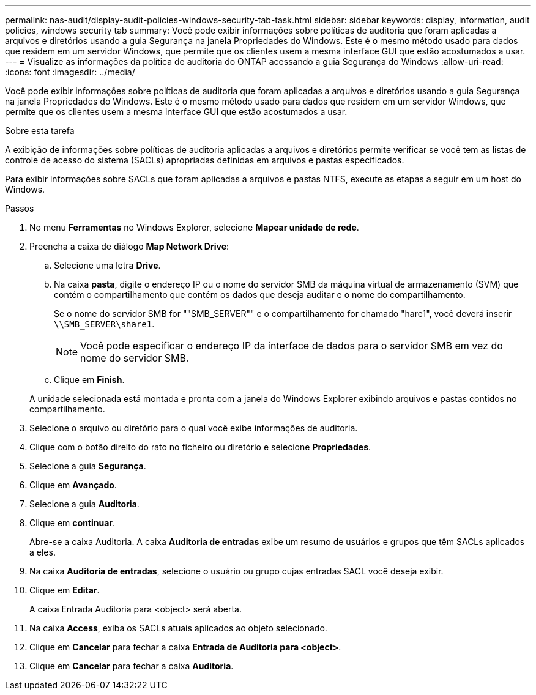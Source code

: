 ---
permalink: nas-audit/display-audit-policies-windows-security-tab-task.html 
sidebar: sidebar 
keywords: display, information, audit policies, windows security tab 
summary: Você pode exibir informações sobre políticas de auditoria que foram aplicadas a arquivos e diretórios usando a guia Segurança na janela Propriedades do Windows. Este é o mesmo método usado para dados que residem em um servidor Windows, que permite que os clientes usem a mesma interface GUI que estão acostumados a usar. 
---
= Visualize as informações da política de auditoria do ONTAP acessando a guia Segurança do Windows
:allow-uri-read: 
:icons: font
:imagesdir: ../media/


[role="lead"]
Você pode exibir informações sobre políticas de auditoria que foram aplicadas a arquivos e diretórios usando a guia Segurança na janela Propriedades do Windows. Este é o mesmo método usado para dados que residem em um servidor Windows, que permite que os clientes usem a mesma interface GUI que estão acostumados a usar.

.Sobre esta tarefa
A exibição de informações sobre políticas de auditoria aplicadas a arquivos e diretórios permite verificar se você tem as listas de controle de acesso do sistema (SACLs) apropriadas definidas em arquivos e pastas especificados.

Para exibir informações sobre SACLs que foram aplicadas a arquivos e pastas NTFS, execute as etapas a seguir em um host do Windows.

.Passos
. No menu *Ferramentas* no Windows Explorer, selecione *Mapear unidade de rede*.
. Preencha a caixa de diálogo *Map Network Drive*:
+
.. Selecione uma letra *Drive*.
.. Na caixa *pasta*, digite o endereço IP ou o nome do servidor SMB da máquina virtual de armazenamento (SVM) que contém o compartilhamento que contém os dados que deseja auditar e o nome do compartilhamento.
+
Se o nome do servidor SMB for ""SMB_SERVER"" e o compartilhamento for chamado "hare1", você deverá inserir `\\SMB_SERVER\share1`.

+
[NOTE]
====
Você pode especificar o endereço IP da interface de dados para o servidor SMB em vez do nome do servidor SMB.

====
.. Clique em *Finish*.


+
A unidade selecionada está montada e pronta com a janela do Windows Explorer exibindo arquivos e pastas contidos no compartilhamento.

. Selecione o arquivo ou diretório para o qual você exibe informações de auditoria.
. Clique com o botão direito do rato no ficheiro ou diretório e selecione *Propriedades*.
. Selecione a guia *Segurança*.
. Clique em *Avançado*.
. Selecione a guia *Auditoria*.
. Clique em *continuar*.
+
Abre-se a caixa Auditoria. A caixa *Auditoria de entradas* exibe um resumo de usuários e grupos que têm SACLs aplicados a eles.

. Na caixa *Auditoria de entradas*, selecione o usuário ou grupo cujas entradas SACL você deseja exibir.
. Clique em *Editar*.
+
A caixa Entrada Auditoria para <object> será aberta.

. Na caixa *Access*, exiba os SACLs atuais aplicados ao objeto selecionado.
. Clique em *Cancelar* para fechar a caixa *Entrada de Auditoria para <object>*.
. Clique em *Cancelar* para fechar a caixa *Auditoria*.

